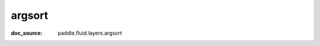.. _api_tensor_cn_argsort:

argsort
-------------------------------
:doc_source: paddle.fluid.layers.argsort



